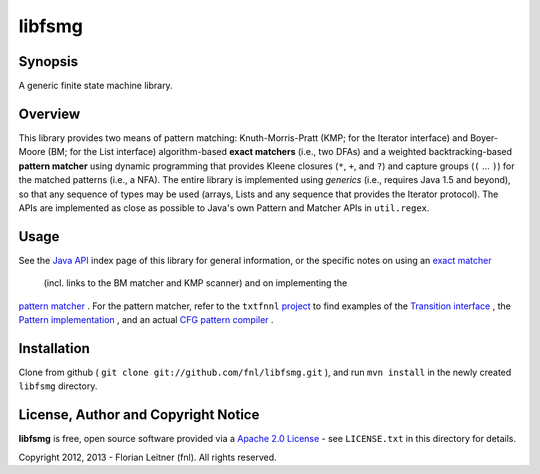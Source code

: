 =======
libfsmg
=======

Synopsis
--------

A generic finite state machine library.

Overview
--------

This library provides two means of pattern matching: Knuth-Morris-Pratt (KMP;
for the Iterator interface) and Boyer-Moore (BM; for the List interface)
algorithm-based **exact matchers** (i.e., two DFAs) and a weighted
backtracking-based **pattern matcher** using dynamic programming that provides
Kleene closures (``*``, ``+``, and ``?``) and capture groups (``(`` ... ``)``)
for the matched patterns (i.e., a NFA). The entire library is implemented
using *generics* (i.e., requires Java 1.5 and beyond), so that any sequence of
types may be used (arrays, Lists and any sequence that provides the Iterator
protocol). The APIs are implemented as close as possible to Java's own Pattern
and Matcher APIs in ``util.regex``.

Usage
-----

See the
`Java API <http://htmlpreview.github.com?http://github.com/fnl/libfsmg/blob/master/doc/index.html>`_
index page of this library for general information,
or the specific notes on using an
`exact matcher <http://htmlpreview.github.com?http://github.com/fnl/libfsmg/blob/master/doc/es/fnl/fsm/ExactMatcherBase.html>`_
 (incl. links to the BM matcher and KMP scanner) and on implementing the
`pattern matcher <http://htmlpreview.github.com?http://github.com/fnl/libfsmg/blob/master/doc/es/fnl/fsm/Pattern.html>`_
. For the pattern matcher, refer to the ``txtfnnl``
`project <http://github.com/fnl/txtfnnl>`_
to find examples of the
`Transition interface <http://github.com/fnl/txtfnnl/blob/master/txtfnnl-uima/src/main/java/txtfnnl/uima/pattern/TokenTransition.java>`_
, the
`Pattern implementation <http://github.com/fnl/txtfnnl/blob/master/txtfnnl-uima/src/main/java/txtfnnl/uima/pattern/SyntaxPattern.java>`_
, and an actual
`CFG pattern compiler <https://github.com/fnl/txtfnnl/blob/master/txtfnnl-uima/src/main/java/txtfnnl/uima/pattern/RegExParser.java>`_
.

Installation
------------

Clone from github ( ``git clone git://github.com/fnl/libfsmg.git`` ),
and run ``mvn install`` in the newly created ``libfsmg`` directory.

License, Author and Copyright Notice
------------------------------------

**libfsmg** is free, open source software provided via a
`Apache 2.0 License <http://www.apache.org/licenses/LICENSE-2.0.html>`_ -
see ``LICENSE.txt`` in this directory for details.

Copyright 2012, 2013 - Florian Leitner (fnl). All rights reserved.